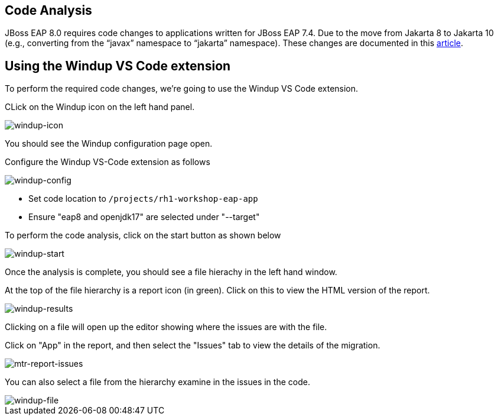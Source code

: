 == Code Analysis

JBoss EAP 8.0 requires code changes to applications written for JBoss EAP 7.4. Due to the move from Jakarta 8 to Jakarta 10 (e.g., converting from the “javax” namespace to “jakarta” namespace). These changes are documented in this https://access.redhat.com/articles/6980265[article, window="_blank"]. 

== Using the Windup VS Code extension

To perform the required code changes, we're going to use the Windup VS Code extension.  

CLick on the Windup icon on the left hand panel.

image::windup-icon.png[windup-icon]

You should see the Windup configuration page open.

Configure the Windup VS-Code extension as follows

image::windup-config.png[windup-config]

* Set code location to `/projects/rh1-workshop-eap-app`
* Ensure "eap8 and openjdk17" are selected under "--target" 

To perform the code analysis, click on the start button as shown below

image::windup-start.png[windup-start]

Once the analysis is complete, you should see a file hierachy in the left hand window.  

At the top of the file hierarchy is a report icon (in green).  Click on this to view the HTML version of the report.

image::windup-results.png[windup-results]

Clicking on a file will open up the editor showing where the issues are with the file.

Click on "App" in the report, and then select the "Issues" tab to view the details of the migration.

image::windup-report-issues.png[mtr-report-issues]

You can also select a file from the hierarchy examine in the issues in the code.

image::windup-file.png[windup-file]

